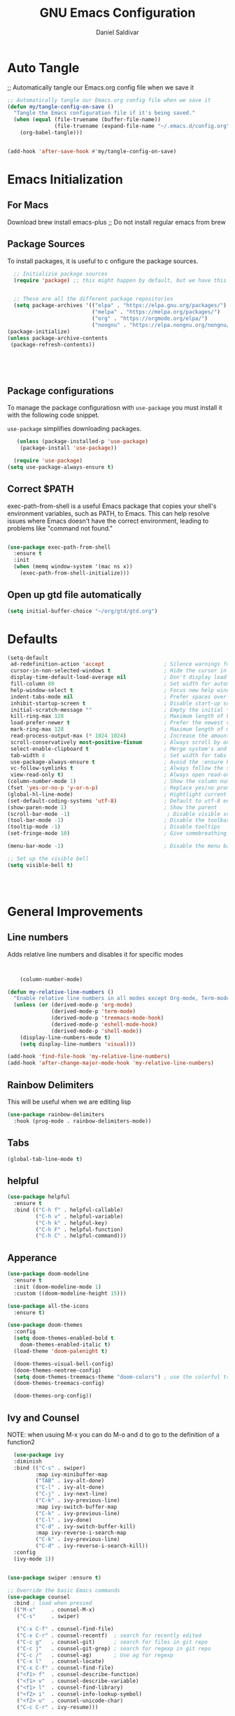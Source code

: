 #+AUTHOR: Daniel Saldivar
#+TITLE: GNU Emacs Configuration
#+PROPERTY: header-args:emacs-lisp :tangle ./config.el :mkdirp yes


* Auto Tangle
;; Automatically tangle our Emacs.org config file when we save it
#+begin_src emacs-lisp
  ;; Automatically tangle our Emacs.org config file when we save it
  (defun my/tangle-config-on-save ()
    "Tangle the Emacs configuration file if it's being saved."
    (when (equal (file-truename (buffer-file-name))
                 (file-truename (expand-file-name "~/.emacs.d/config.org")))
      (org-babel-tangle)))


  (add-hook 'after-save-hook #'my/tangle-config-on-save)
#+end_src


* Emacs Initialization
** For Macs
 Download brew install emacs-plus ;; Do not install regular emacs from brew

** Package Sources
To install packages, it is useful to c onfigure the package sources.

#+BEGIN_SRC emacs-lisp
    ;; Initializie package sources
    (require 'package) ;; this might happen by default, but we have this just in case


    ;; These are all the different package repositories
    (setq package-archives '(("elpa" . "https://elpa.gnu.org/packages/")
                             ("melpa" . "https://melpa.org/packages/")
                             ("org" . "https://orgmode.org/elpa/")
                             ("nongnu" . "https://elpa.nongnu.org/nongnu/")))
  (package-initialize)
  (unless package-archive-contents
   (package-refresh-contents))





#+END_SRC

** Package configurations
To manage the package configuratiosn with ~use-package~ you must install it with the following code snippet.

~use-package~ simplifies downloading packages.

#+BEGIN_SRC emacs-lisp
     (unless (package-installed-p 'use-package)
      (package-install 'use-package))

    (require 'use-package)
  (setq use-package-always-ensure t)

#+END_SRC
** Correct $PATH
exec-path-from-shell is a useful Emacs package that copies your shell's environment variables, such as PATH, to Emacs. This can help resolve issues where Emacs doesn't have the correct environment, leading to problems like "command not found."


#+begin_src emacs-lisp
  
  (use-package exec-path-from-shell
    :ensure t
    :init
    (when (memq window-system '(mac ns x))
      (exec-path-from-shell-initialize)))

#+end_src
** Open up gtd file automatically
#+begin_src emacs-lisp
(setq initial-buffer-choice "~/org/gtd/gtd.org")
#+end_src
* Defaults
#+BEGIN_SRC emacs-lisp
  (setq-default
   ad-redefinition-action 'accept                   ; Silence warnings for redefinition
   cursor-in-non-selected-windows t                 ; Hide the cursor in inactive windows
   display-time-default-load-average nil            ; Don't display load average
   fill-column 80                                   ; Set width for automatic line breaks
   help-window-select t                             ; Focus new help windows when opened
   indent-tabs-mode nil                             ; Prefer spaces over tabs
   inhibit-startup-screen t                         ; Disable start-up screen
   initial-scratch-message ""                       ; Empty the initial *scratch* buffer
   kill-ring-max 128                                ; Maximum length of kill ring
   load-prefer-newer t                              ; Prefer the newest version of a file
   mark-ring-max 128                                ; Maximum length of mark ring
   read-process-output-max (* 1024 1024)            ; Increase the amount of data reads from the process
   scroll-conservatively most-positive-fixnum       ; Always scroll by one line
   select-enable-clipboard t                        ; Merge system's and Emacs' clipboard
   tab-width 4                                      ; Set width for tabs
   use-package-always-ensure t                      ; Avoid the :ensure keyword for each package
   vc-follow-symlinks t                             ; Always follow the symlinks
   view-read-only t)                                ; Always open read-only buffers in view-mode
  (column-number-mode 1)                            ; Show the column number
  (fset 'yes-or-no-p 'y-or-n-p)                     ; Replace yes/no prompts with y/n
  (global-hl-line-mode)                             ; Hightlight current line
  (set-default-coding-systems 'utf-8)               ; Default to utf-8 encoding
  (show-paren-mode 1)                               ; Show the parent
  (scroll-bar-mode -1)                               ; Disable visible scrollbar
  (tool-bar-mode -1)                                ; Disable the toolbar
  (tooltip-mode -1)                                 ; Disable tooltips
  (set-fringe-mode 10)                              ; Give somebreathing room

  (menu-bar-mode -1)                                ; Disable the menu bar

  ;; Set up the visible bell
  (setq visible-bell t)




#+END_SRC

* General Improvements
** Line numbers
Adds relative line numbers and disables it for specific modes
#+BEGIN_SRC emacs-lisp


      (column-number-mode)

  (defun my-relative-line-numbers ()
    "Enable relative line numbers in all modes except Org-mode, Term-mode, and Shell-mode."
    (unless (or (derived-mode-p 'org-mode)
                (derived-mode-p 'term-mode)
                (derived-mode-p 'treemacs-mode-hook)
                (derived-mode-p 'eshell-mode-hook)
                (derived-mode-p 'shell-mode))
      (display-line-numbers-mode t)
      (setq display-line-numbers 'visual)))

  (add-hook 'find-file-hook 'my-relative-line-numbers)
  (add-hook 'after-change-major-mode-hook 'my-relative-line-numbers)

#+END_SRC

** Rainbow Delimiters
This will be useful when we are editing lisp
#+BEGIN_SRC emacs-lisp
(use-package rainbow-delimiters
  :hook (prog-mode . rainbow-delimiters-mode))

#+END_SRC

** Tabs
#+BEGIN_SRC emacs-lisp
  (global-tab-line-mode t)
#+END_SRC
** helpful
#+begin_src emacs-lisp
(use-package helpful
  :ensure t
  :bind (("C-h f" . helpful-callable)
         ("C-h v" . helpful-variable)
         ("C-h k" . helpful-key)
         ("C-h F" . helpful-function)
         ("C-h C" . helpful-command)))
#+end_src
** Apperance
#+BEGIN_SRC emacs-lisp
(use-package doom-modeline
  :ensure t
  :init (doom-modeline-mode 1)
  :custom ((doom-modeline-height 15)))

(use-package all-the-icons
  :ensure t)

(use-package doom-themes
  :config
  (setq doom-themes-enabled-bold t
	doom-themes-enabled-italic t)
  (load-theme 'doom-palenight t)

  (doom-themes-visual-bell-config)
  (doom-themes-neotree-config)
  (setq doom-themes-treemacs-theme "doom-colors") ; use the colorful treemacs theme
  (doom-themes-treemacs-config)

  (doom-themes-org-config))

#+END_SRC


** Ivy and Counsel

NOTE: when usuing M-x you can do M-o and d to go to the definition of a function2
#+BEGIN_SRC emacs-lisp
    (use-package ivy
    :diminish
    :bind (("C-s" . swiper)
           :map ivy-minibuffer-map
           ("TAB" . ivy-alt-done)
           ("C-l" . ivy-alt-done)
           ("C-j" . ivy-next-line)
           ("C-k" . ivy-previous-line)
           :map ivy-switch-buffer-map
           ("C-k" . ivy-previous-line)
           ("C-l" . ivy-done)
           ("C-d" . ivy-switch-buffer-kill)
           :map ivy-reverse-i-search-map
           ("C-k" . ivy-previous-line)
           ("C-d" . ivy-reverse-i-search-kill))
    :config
    (ivy-mode 1))


  (use-package swiper :ensure t)

  ;; Override the basic Emacs commands
  (use-package counsel
    :bind ; load when pressed
    (("M-x"     . counsel-M-x)
     ("C-s"     . swiper)
   
     ("C-x C-f" . counsel-find-file)
     ("C-x C-r" . counsel-recentf)  ; search for recently edited
     ("C-c g"   . counsel-git)      ; search for files in git repo
     ("C-c j"   . counsel-git-grep) ; search for regexp in git repo
     ("C-c /"   . counsel-ag)       ; Use ag for regexp
     ("C-x l"   . counsel-locate)
     ("C-x C-f" . counsel-find-file)
     ("<f1> f"  . counsel-describe-function)
     ("<f1> v"  . counsel-describe-variable)
     ("<f1> l"  . counsel-find-library)
     ("<f2> i"  . counsel-info-lookup-symbol)
     ("<f2> u"  . counsel-unicode-char)
     ("C-c C-r" . ivy-resume)))

  
  (use-package ivy-rich
    :ensure t
   :after (counsel)
    :init
    (ivy-rich-mode 1))



#+END_SRC

* Evil Mode
#+BEGIN_SRC emacs-lisp
  (use-package evil
  :init
  (setq evil-want-integration t)
  (setq evil-want-keybinding nil)
  (setq evil-want-C-u-scroll t)
  (setq evil-want-C-i-jump nil)
  :config
  (evil-mode 1)
  (define-key evil-insert-state-map (kbd "C-g") 'evil-normal-state)
  ;;(define-key evil-insert-state-map (kbd "C-h") 'evil-delete-backward-char-and-join)

  ;; Use visual line motions even outside of visual-line-mode buffers
  (evil-global-set-key 'motion "j" 'evil-next-visual-line)
  (evil-global-set-key 'motion "k" 'evil-previous-visual-line)

  (evil-set-initial-state 'messages-buffer-mode 'normal)
  (evil-set-initial-state 'dashboard-mode 'normal))


;; evil-collection will turn evil-mode on in many emacs modes by default
(use-package evil-collection
  :after magit ;;only because evil-magit is only availble in evil-collection now not melpa
  :config
  (evil-collection-init))

#+END_SRC


* Keybindings
** General

For ideas on how to do some keybindgs, check out doomemacs keybindigns
https://github.com/doomemacs/doomemacs/blob/develop/modules/config/default/%2Bevil-bindings.el

#+begin_src emacs-lisp
  ;;;;;;;;;;;;;;;;;;;;;;;;;;;;;;;;;;;;;;;;;;;;;;;;
  ;;;;; General, replacement for evil-leader ;;;;;
  ;;;;;;;;;;;;;;;;;;;;;;;;;;;;;;;;;;;;;;;;;;;;;;;;
  (use-package general
    :config
    (general-create-definer my/leader-keys
      :keymaps '(normal insert visual emacs)
      :prefix "SPC"
      :global-prefix "C-SPC")

    (my/leader-keys
      "t"  '(:ignore t :which-key "toggles")
      "o"  '(:ignore o :which-key "code") 
      "n"  '(:ignore o :which-key "notes")
      "b"  '(:ignore o :which-key "buffers")
      "p"  '(:ignore o :which-key "projectile")
      "m"  '(:ignore o :which-key "magit")

      "tt" '(counsel-load-theme :which-key "choose theme")
      "ff" 'find-file
      "bs" 'counsel-switch-buffer
      "aa" 'org-agenda
      "at" 'org-time-stamp
      "as" 'org-schedule
      "ar" 'org-refile
      "ps" '(counsel-projectile-rg :which-key "Search project using rg")
      "ms" 'magit-status
      "nf" 'org-roam-node-find
      "ni" 'org-roam-node-insert 
      "e" 'treemacs
      "cs" 'lsp-treemacs-symbols
      "cj" 'lsp-ivy-workspace-symbol
      "ot" '(org-babel-tangle :which-key "Tangle Code") 
      "ol" '(org-insert-link :which-key "Insert/Edit Link")
      "oc" 'org-capture
      "op" 'org-set-property
      "or" 'org-refile
      "tag" '(counsel-org-tag :which-key "Tag todo")
      "id" 'org-redisplay-inline-images
      ))


#+end_src

 
** which-key
Will give you a nice panel when you're using keybindings.

It will let you know what keybinds are available as you are typing.

#+BEGIN_SRC emacs-lisp
  (use-package which-key
  :init (which-key-mode)
  :diminish which-key-mode
  :config
  (setq which-key-idle-delay 0.3))


#+END_SRC

* Projectile

#+BEGIN_SRC emacs-lisp
  (use-package projectile
  :diminish projectile-mode
  :config (projectile-mode)
  :custom ((projectile-completion-system 'ivy))
  :bind-keymap
  ("C-c p" . projectile-command-map)
  :init
  ;; NOTE: Set this to the folder where you keep your Git repos!
  (when (file-directory-p "~/Projects/Code")
    (setq projectile-project-search-path '("~/Projects/Code")))
  (setq projectile-switch-project-action #'projectile-dired))

(use-package counsel-projectile
  :config (counsel-projectile-mode))
#+END_SRC


* Magit

How to use magit


magit-status:
s to stage selected file
S to stage all files
u to unstage
c to commit
P to push

To commit, C-c C-c confirms the commit

C-c C-k to exit out of the commit message buffer 


you can press ? to see all the options you have in magit-status


#+BEGIN_SRC emacs-lisp
    (use-package magit
      :after evil ;; to get evil-magit work in evil-collections
    :custom
    (magit-display-buffer-function #'magit-display-buffer-same-window-except-diff-v1))

#+END_SRC

* Org Mode
** Regular org
#+begin_src emacs-lisp 

        ;;change the size and font of headlines
        (defun my/org-mode-setup ()
          (org-indent-mode)
          (variable-pitch-mode 1)
          (visual-line-mode 1))

        (defun my/org-font-setup ()
          ;; Replace list hyphen with dot
          (font-lock-add-keywords 'org-mode
                                  '(("^ *\\([-]\\) "
                                     (0 (prog1 () (compose-region (match-beginning 1) (match-end 1) "•"))))))

          ;; Set faces for heading levels
          (dolist (face '((org-level-1 . 1.2)
                          (org-level-2 . 1.1)
                          (org-level-3 . 1.05)
                          (org-level-4 . 1.0)
                          (org-level-5 . 1.1)
                          (org-level-6 . 1.1)
                          (org-level-7 . 1.1)
                          (org-level-8 . 1.1)))
            (set-face-attribute (car face) nil :font "Courier" :weight 'regular :height (cdr face)))

           ;; Ensure that anything that should be fixed-pitch in Org files appears that way
          (set-face-attribute 'org-block nil :foreground nil :inherit 'fixed-pitch)
          (set-face-attribute 'org-code nil   :inherit '(shadow fixed-pitch))
          (set-face-attribute 'org-table nil   :inherit '(shadow fixed-pitch))
          (set-face-attribute 'org-verbatim nil :inherit '(shadow fixed-pitch))
          (set-face-attribute 'org-special-keyword nil :inherit '(font-lock-comment-face fixed-pitch))
          (set-face-attribute 'org-meta-line nil :inherit '(font-lock-comment-face fixed-pitch))
          (set-face-attribute 'org-checkbox nil :inherit 'fixed-pitch))



        ;; This will give us some padding on the left and the right so it feels more like a document
        (defun my/org-mode-visual-fill ()
          (setq visual-fill-column-width 150
                visual-fill-column-center-text t)
          (visual-fill-column-mode 1))

        (use-package visual-fill-column
          :hook (org-mode . my/org-mode-visual-fill))



        (use-package org
            :hook (org-mode . my/org-mode-setup)
            :config
            (require 'ob)
            (org-babel-do-load-languages
             'org-babel-load-languages
             '(
               (python . t)
               (emacs-lisp . t)
               ))
            (setq org-babel-python-command "python3")
            (setq org-confirm-babel-evaluate nil)

            (setq org-ellipsis " ▾"
              org-hide-emphasis-markers t)
            (setq org-agenda-start-with-log-mode t)
            (setq org-enable-org-contacts-support t)
            (setq org-log-done 'time)
            (setq org-log-into-drawer t)

  ;;;;;;;;;;;;;;;;;;;;;;;;;;;;;;;;;;;;;;;;;;;;;;;;;;;;;;;;;;;;;;;;;;;;;;;;;;;
    ;;;;;;;;;;;;;;;;;;; START org-agenda ;;;;;;;;;;;;;;;;;;;
  ;;;;;;;;;;;;;;;;;;;;;;;;;;;;;;;;;;;;;;;;;;;;;;;;;;;;;;;;;;;;;;;;;;;;;;;;;;;
            (setq org-agenda-files '("~/org/gtd/inbox.org"
                         "~/org/gtd/tickler.org"
                         "~/org/gtd/gtd.org"
                         "~/org/birthdays.org")) ;; this will set all the files that will appear in your agenda


              (setq org-agenda-block-separator 8411)

                (setq org-agenda-custom-commands
                            '(("v" "A beter agenda view"
                               ((tags "PRIORITY=\"A\""
                                      ((org-agenda-skip-function '(org-agenda-skip-entry-if 'todo 'done))
                                   (org-agenda-overriding-header "High-priority unfinished tasks:")))

                            (tags "PRIORITY=\"B\""
                              ((org-agenda-skip-function '(org-agenda-skip-entry-if 'todo 'done))
                               (org-agenda-overriding-header "Medium-priority unfinished tasks:")))

                            (tags "PRIORITY=\"C\""
                                  ((org-agenda-skip-function '(org-agenda-skip-entry-if 'todo 'done))
                                 (org-agenda-overriding-header "Low-priority unfinished tasks:")))

                            (tags "customtag"
                                  ((org-agenda-skip-function '(org-agenda-skip-entry-if 'todo 'done))
                              (org-agenda-overriding-header "Tasks maredk with custom tag")))

                        (agenda "")

                        (alltodo "")

                       )))

                    )
  ;;;;;;;;;;;;;;;;;;;;;;;;;;;;;;;;;;;;;;;;;;;;;;;;;;;;;;;;;;;;;;;;;;;;;;;;;;;
    ;;;;;;;;;;;;;;;;;;; END org-agenda ;;;;;;;;;;;;;;;;;;;
  ;;;;;;;;;;;;;;;;;;;;;;;;;;;;;;;;;;;;;;;;;;;;;;;;;;;;;;;;;;;;;;;;;;;;;;;;;;;

            (setq org-todo-keywords
              '((sequence "TODO(t)" "NEXT(n!)" "|" "DONE(d!)")
                ))
                ;;(sequence "BACKLOG(b)" "ACTIVE(a)" "WAIT(w@/!)" "HOLD(h)" "|" "COMPLETED(c)" "CANC(k@)")))



  ;;;;;;;;;;;;;;;;;;;;;;;;;;;;;;;;;;;;;;;;;;;;;;;;;;;;;;;;;;;;;;;;;;;;;;;;;;;
    ;;;;;;;;;;;;;;;;;;; Start org-refile ;;;;;;;;;;;;;;;;;;;
  ;;;;;;;;;;;;;;;;;;;;;;;;;;;;;;;;;;;;;;;;;;;;;;;;;;;;;;;;;;;;;;;;;;;;;;;;;;;
            (setq org-refile-targets
              '(("~/org/gtd/archive.org" :maxlevel . 1)
                ("~/org/gtd/gtd.org" :maxlevel . 1)))

            ;; Save Org buffers after refiling!
            (advice-add 'org-refile :after 'org-save-all-org-buffers)

  ;;;;;;;;;;;;;;;;;;;;;;;;;;;;;;;;;;;;;;;;;;;;;;;;;;;;;;;;;;;;;;;;;;;;;;;;;;;
    ;;;;;;;;;;;;;;;;;;; END org-refile ;;;;;;;;;;;;;;;;;;;
  ;;;;;;;;;;;;;;;;;;;;;;;;;;;;;;;;;;;;;;;;;;;;;;;;;;;;;;;;;;;;;;;;;;;;;;;;;;;

  ;;;;;;;;;;;;;;;;;;;;;;;;;;;;;;;;;;;;;;;;;;;;;;;;;;;;;;;;;;;;;;;;;;;;;;;;;;;
    ;;;;;;;;;;;;;;;;;;; START org-capture ;;;;;;;;;;;;;;;;;;;
  ;;;;;;;;;;;;;;;;;;;;;;;;;;;;;;;;;;;;;;;;;;;;;;;;;;;;;;;;;;;;;;;;;;;;;;;;;;;
  (setq org-capture-templates '(("t" "Todo [inbox]" entry
                                   (file+headline "~/org/gtd/inbox.org" "Tasks")
                                   "* TODO %i   %?")
                                  ("T" "Tickler" entry
                                   (file+headline "~/org/gtd/tickler.org" "Tickler")
                                   "* %i%? \n %U")
                                  ("j" "Journal" entry
                                   (file+olp+datetree "~/org/journal.org")
                                   "\n* %<%I:%M %p> - Journal :journal:\n\n%?\n\n"
                                   :clock-in :clock-resume
                                   :empty-lines 1)

                                  ("c" "Contacts")
                                  ("cp" "Personal Contacts" entry
                                   (file+headline "~/org/contacts.org" "Personal")
                                  "* %(org-contacts-template-name) 
  :PROPERTIES: 
  :EMAIL: 
  :PHONE: 
  :ADDRESS: 
  :BIRTHDAY: %^{YYYY-MM-DD}
  :NOTE: 
  :END:\n" :kill-buffer t)

                                  ("cc" "Professional Contacts" entry
                                   (file+headline "~/org/contacts.org" "Contacts")
                                   "* %(org-contacts-template-name)
  "
                                   )
                                  ("m" "Metrics Capture")
                                  ("mw" "Weight" table-line (file+headline "~/org/metrics.org" "Weight")
                                   "| %U %^{Weight} | %^{Notes} |" :kill-buffer t)
                                  ))


  ;;;;;;;;;;;;;;;;;;;;;;;;;;;;;;;;;;;;;;;;;;;;;;;;;;;;;;;;;;;;;;;;;;;;;;;;;;;
    ;;;;;;;;;;;;;;;;;;; END org-capture ;;;;;;;;;;;;;;;;;;;
  ;;;;;;;;;;;;;;;;;;;;;;;;;;;;;;;;;;;;;;;;;;;;;;;;;;;;;;;;;;;;;;;;;;;;;;;;;;;
            ;;org-babel;;;;;;
    ;; (require 'ob-go) 
    ;;        (org-babel-do-load-languages
      ;;      'org-babel-load-languages
      ;;      '((emacs-lisp . t)
        ;;      (shell . t)
     ;;         (terraform . t)
       ;;       (go . t)
       ;;       (python . t)))




            (push '("conf-unix" . conf-unix) org-src-lang-modes)
            ;;;;; end org babel

            (my/org-font-setup))



  (defadvice org-agenda (around split-vertically activate)
  (let ((split-width-threshold 80))  ; or whatever width makes sense for you
    ad-do-it))


  (defadvice org-capture (around split-vertically activate)
  (let ((split-width-threshold 80))  ; or whatever width makes sense for you
    ad-do-it))
#+end_src

** Change heading icons
#+BEGIN_SRC emacs-lisp
(setq python-shell-interpreter "/opt/homebrew/bin/python3")
  (use-package org-bullets
    :ensure t
    :hook (org-mode . org-bullets-mode)
    :config
    (setq org-bullets-bullet-list '("◉" "○" "✸" "✿" "❀" "✼" "✻" "✤")))
  
#+END_SRC

** org-agenda
#+begin_src emacs-lisp

          (setq org-agenda-block-separator 8411)

        (setq org-agenda-custom-commands
                    '(
                      ("v" "A beter agenda view"
                       (
                        (tags "PRIORITY=\"A\""
                              ((org-agenda-skip-function '(org-agenda-skip-entry-if 'todo 'done))
                           (org-agenda-overriding-header "High-priority unfinished tasks:")))

         ;;           (tags "PRIORITY=\"B\""
           ;;           ((org-agenda-skip-function '(org-agenda-skip-entry-if 'todo 'done))
             ;;          (org-agenda-overriding-header "Medium-priority unfinished tasks:")))

  ;;	              (tags "PRIORITY=\"C\""
  ;;	                    ((org-agenda-skip-function '(org-agenda-skip-entry-if 'todo 'done))
  ;;	                   (org-agenda-overriding-header "Low-priority unfinished tasks:")))

                    (tags "customtag"
                          ((org-agenda-skip-function '(org-agenda-skip-entry-if 'todo 'done))
                      (org-agenda-overriding-header "Tasks maredk with custom tag")))

                    (todo "NEXT"
                           ((org-agenda-overriding-header "NEXT tasks")))


                (agenda "")

      ;;	      (alltodo "")

               ))
                      ("n" "Next tasks"
                       ((todo "NEXT"
                              ((org-agenda-overriding-header "Next Tasks")))))


                      
                      )

            )

#+end_src

** org-download
This will allow you to use images in orgmode
#+BEGIN_SRC emacs-lisp
    (use-package org-download
    :ensure t
    :config
    (require 'org-download)
    ;; Drag and drop to Dired
    (add-hook 'dired-mode-hook 'org-download-enable)
    (setq org-download-method 'directory)
    (setq-default org-download-image-dir "./img")
  (setq org-download-screenshot-method "screencapture -i %s")
  (setq org-download-screenshot-file "./img/tmp.png")
    )


  ;; see images in orgmode
  (setq org-startup-with-inline-images t)
  (setq org-redisplay-inline-images t)
  (setq org-startup-with-inline-images "inlineimages")


  (defun do-org-show-all-inline-images ()
    (interactive)
    (org-display-inline-images t t))
  (global-set-key (kbd "C-c C-x C v")
                  'do-org-show-all-inline-images)


  (setq org-image-actual-width nil)

#+END_SRC

** Structure-templates
#+BEGIN_SRC emacs-lisp
 (require 'org-tempo)

  (add-to-list 'org-structure-template-alist '("sh" . "src shell"))
  (add-to-list 'org-structure-template-alist '("el" . "src emacs-lisp"))
  (add-to-list 'org-structure-template-alist '("py" . "src python"))
    (add-to-list 'org-structure-template-alist '("tf" . "src terraform"))
#+END_SRC



** org-roam
#+begin_src emacs-lisp
(use-package org-roam
  :ensure t
  :custom
  (org-roam-directory "~/org/roam")
  (org-roam-capture-templates
   '(("d" "default" plain
      "%?"
      :target (file+head "${slug}.org" "#+title: ${title}\n")
      :unnarrowed t)))
  :bind (("C-c n l" . org-roam-buffer-toggle)
         ("C-c n l" . org-roam-node-find)
         ("C-c n i" . org-roam-node-insert))
  :config
  (org-roam-setup))


#+end_src

